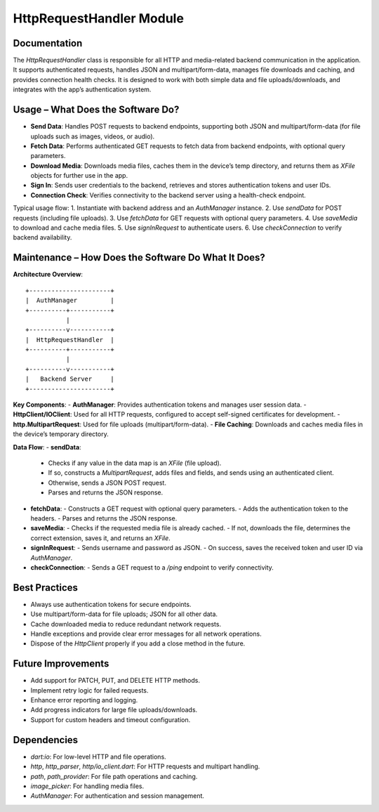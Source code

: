 HttpRequestHandler Module
========================

Documentation
-------------

The `HttpRequestHandler` class is responsible for all HTTP and media-related backend communication in the application. It supports authenticated requests, handles JSON and multipart/form-data, manages file downloads and caching, and provides connection health checks. It is designed to work with both simple data and file uploads/downloads, and integrates with the app’s authentication system.

Usage – What Does the Software Do?
----------------------------------

- **Send Data**:  
  Handles POST requests to backend endpoints, supporting both JSON and multipart/form-data (for file uploads such as images, videos, or audio).
- **Fetch Data**:  
  Performs authenticated GET requests to fetch data from backend endpoints, with optional query parameters.
- **Download Media**:  
  Downloads media files, caches them in the device’s temp directory, and returns them as `XFile` objects for further use in the app.
- **Sign In**:  
  Sends user credentials to the backend, retrieves and stores authentication tokens and user IDs.
- **Connection Check**:  
  Verifies connectivity to the backend server using a health-check endpoint.

Typical usage flow:
1. Instantiate with backend address and an `AuthManager` instance.
2. Use `sendData` for POST requests (including file uploads).
3. Use `fetchData` for GET requests with optional query parameters.
4. Use `saveMedia` to download and cache media files.
5. Use `signInRequest` to authenticate users.
6. Use `checkConnection` to verify backend availability.

Maintenance – How Does the Software Do What It Does?
----------------------------------------------------

**Architecture Overview**::

    +----------------------+
    |  AuthManager         |
    +----------+-----------+
               |
    +----------v-----------+
    |  HttpRequestHandler  |
    +----------+-----------+
               |
    +----------v-----------+
    |   Backend Server     |
    +----------------------+

**Key Components**:
- **AuthManager**: Provides authentication tokens and manages user session data.
- **HttpClient/IOClient**: Used for all HTTP requests, configured to accept self-signed certificates for development.
- **http.MultipartRequest**: Used for file uploads (multipart/form-data).
- **File Caching**: Downloads and caches media files in the device’s temporary directory.

**Data Flow**:
- **sendData**:  
  - Checks if any value in the data map is an `XFile` (file upload).
  - If so, constructs a `MultipartRequest`, adds files and fields, and sends using an authenticated client.
  - Otherwise, sends a JSON POST request.
  - Parses and returns the JSON response.
- **fetchData**:  
  - Constructs a GET request with optional query parameters.
  - Adds the authentication token to the headers.
  - Parses and returns the JSON response.
- **saveMedia**:  
  - Checks if the requested media file is already cached.
  - If not, downloads the file, determines the correct extension, saves it, and returns an `XFile`.
- **signInRequest**:  
  - Sends username and password as JSON.
  - On success, saves the received token and user ID via `AuthManager`.
- **checkConnection**:  
  - Sends a GET request to a `/ping` endpoint to verify connectivity.

Best Practices
--------------

- Always use authentication tokens for secure endpoints.
- Use multipart/form-data for file uploads; JSON for all other data.
- Cache downloaded media to reduce redundant network requests.
- Handle exceptions and provide clear error messages for all network operations.
- Dispose of the `HttpClient` properly if you add a close method in the future.

Future Improvements
-------------------

- Add support for PATCH, PUT, and DELETE HTTP methods.
- Implement retry logic for failed requests.
- Enhance error reporting and logging.
- Add progress indicators for large file uploads/downloads.
- Support for custom headers and timeout configuration.

Dependencies
------------

- `dart:io`: For low-level HTTP and file operations.
- `http`, `http_parser`, `http/io_client.dart`: For HTTP requests and multipart handling.
- `path`, `path_provider`: For file path operations and caching.
- `image_picker`: For handling media files.
- `AuthManager`: For authentication and session management.


